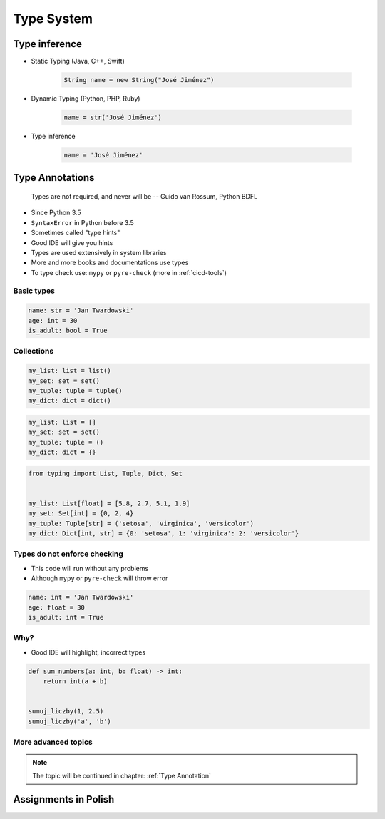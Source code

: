 ***********
Type System
***********


Type inference
==============
* Static Typing (Java, C++, Swift)

    .. code-block:: java

        String name = new String("José Jiménez")

* Dynamic Typing (Python, PHP, Ruby)

    .. code-block:: python

        name = str('José Jiménez')

* Type inference

    .. code-block:: python

        name = 'José Jiménez'


Type Annotations
================

    Types are not required, and never will be
    -- Guido van Rossum, Python BDFL

* Since Python 3.5
* ``SyntaxError`` in Python before 3.5
* Sometimes called "type hints"
* Good IDE will give you hints
* Types are used extensively in system libraries
* More and more books and documentations use types
* To type check use: ``mypy`` or ``pyre-check`` (more in :ref:`cicd-tools`)

Basic types
-----------
.. code-block:: python

    name: str = 'Jan Twardowski'
    age: int = 30
    is_adult: bool = True

Collections
-----------
.. code-block:: python

    my_list: list = list()
    my_set: set = set()
    my_tuple: tuple = tuple()
    my_dict: dict = dict()

.. code-block:: python

    my_list: list = []
    my_set: set = set()
    my_tuple: tuple = ()
    my_dict: dict = {}

.. code-block:: python

    from typing import List, Tuple, Dict, Set


    my_list: List[float] = [5.8, 2.7, 5.1, 1.9]
    my_set: Set[int] = {0, 2, 4}
    my_tuple: Tuple[str] = ('setosa', 'virginica', 'versicolor')
    my_dict: Dict[int, str] = {0: 'setosa', 1: 'virginica': 2: 'versicolor'}

Types do not enforce checking
-----------------------------
* This code will run without any problems
* Although ``mypy`` or ``pyre-check`` will throw error

.. code-block:: python

    name: int = 'Jan Twardowski'
    age: float = 30
    is_adult: int = True

Why?
----
* Good IDE will highlight, incorrect types

.. code-block:: python

    def sum_numbers(a: int, b: float) -> int:
        return int(a + b)


    sumuj_liczby(1, 2.5)
    sumuj_liczby('a', 'b')

More advanced topics
--------------------
.. note:: The topic will be continued in chapter: :ref:`Type Annotation`


Assignments in Polish
=====================
.. todo:: Create Assignments
